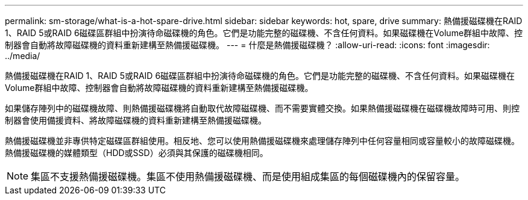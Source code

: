 ---
permalink: sm-storage/what-is-a-hot-spare-drive.html 
sidebar: sidebar 
keywords: hot, spare, drive 
summary: 熱備援磁碟機在RAID 1、RAID 5或RAID 6磁碟區群組中扮演待命磁碟機的角色。它們是功能完整的磁碟機、不含任何資料。如果磁碟機在Volume群組中故障、控制器會自動將故障磁碟機的資料重新建構至熱備援磁碟機。 
---
= 什麼是熱備援磁碟機？
:allow-uri-read: 
:icons: font
:imagesdir: ../media/


[role="lead"]
熱備援磁碟機在RAID 1、RAID 5或RAID 6磁碟區群組中扮演待命磁碟機的角色。它們是功能完整的磁碟機、不含任何資料。如果磁碟機在Volume群組中故障、控制器會自動將故障磁碟機的資料重新建構至熱備援磁碟機。

如果儲存陣列中的磁碟機故障、則熱備援磁碟機將自動取代故障磁碟機、而不需要實體交換。如果熱備援磁碟機在磁碟機故障時可用、則控制器會使用備援資料、將故障磁碟機的資料重新建構至熱備援磁碟機。

熱備援磁碟機並非專供特定磁碟區群組使用。相反地、您可以使用熱備援磁碟機來處理儲存陣列中任何容量相同或容量較小的故障磁碟機。熱備援磁碟機的媒體類型（HDD或SSD）必須與其保護的磁碟機相同。

[NOTE]
====
集區不支援熱備援磁碟機。集區不使用熱備援磁碟機、而是使用組成集區的每個磁碟機內的保留容量。

====